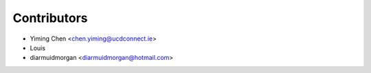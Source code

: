 ============
Contributors
============


* Yiming Chen <chen.yiming@ucdconnect.ie>
* Louis
* diarmuidmorgan <diarmuidmorgan@hotmail.com>
